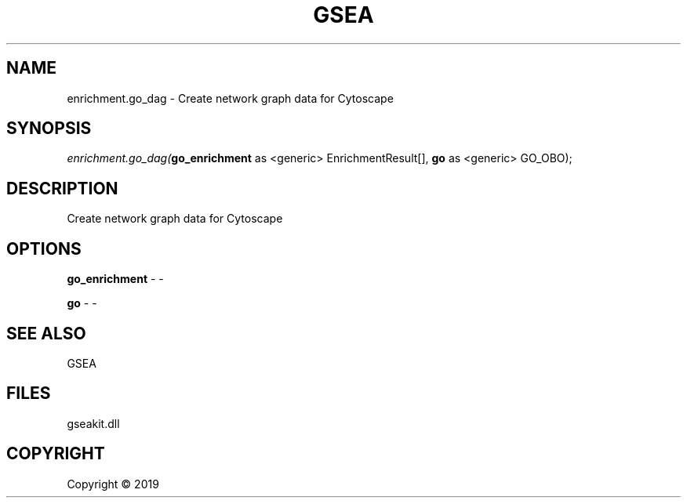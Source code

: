 .\" man page create by R# package system.
.TH GSEA 2 2000-01-01 "enrichment.go_dag" "enrichment.go_dag"
.SH NAME
enrichment.go_dag \- Create network graph data for Cytoscape
.SH SYNOPSIS
\fIenrichment.go_dag(\fBgo_enrichment\fR as <generic> EnrichmentResult[], 
\fBgo\fR as <generic> GO_OBO);\fR
.SH DESCRIPTION
.PP
Create network graph data for Cytoscape
.PP
.SH OPTIONS
.PP
\fBgo_enrichment\fB \fR\- -
.PP
.PP
\fBgo\fB \fR\- -
.PP
.SH SEE ALSO
GSEA
.SH FILES
.PP
gseakit.dll
.PP
.SH COPYRIGHT
Copyright ©  2019
